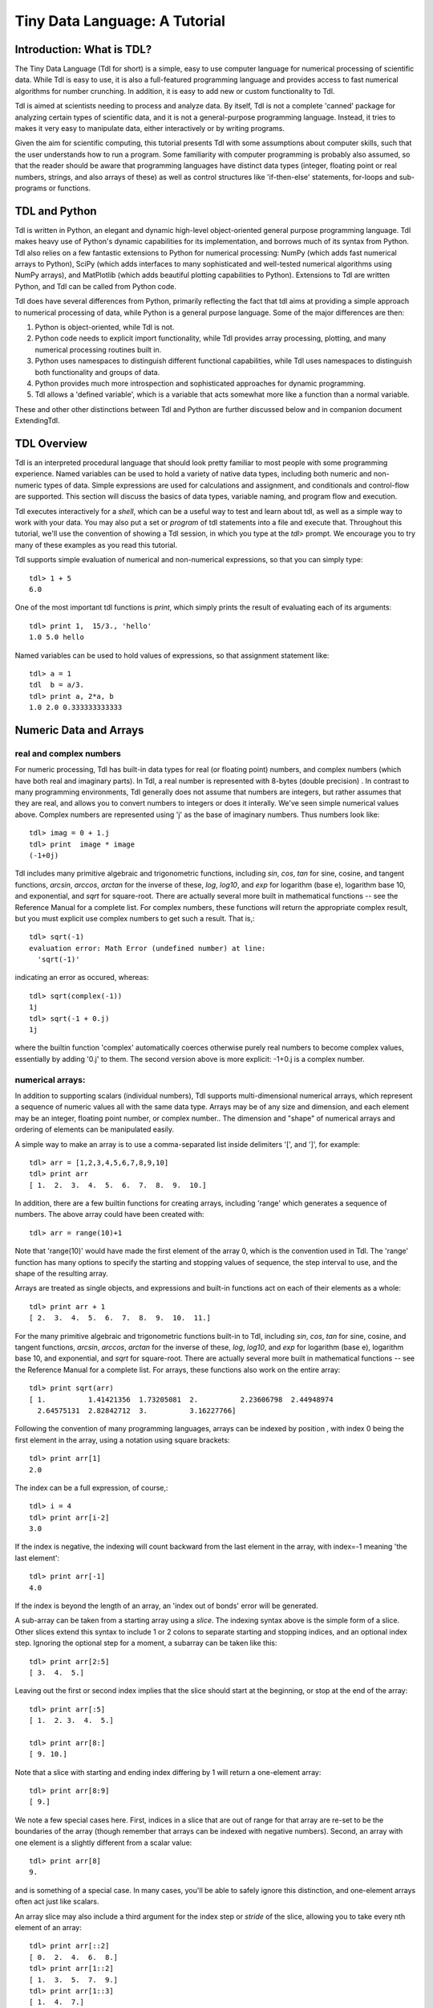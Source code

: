 ==============================
Tiny Data Language: A Tutorial
==============================


Introduction: What is TDL?
--------------------------

The Tiny Data Language (Tdl for short) is a simple, easy to use computer
language for numerical processing of scientific data.  While Tdl is easy to
use, it is also a full-featured programming language and provides access to
fast numerical algorithms for number crunching.  In addition, it is easy to
add new or custom functionality to Tdl.

Tdl is aimed at scientists needing to process and analyze data.  By itself,
Tdl is not a complete 'canned' package for analyzing certain types of
scientific data, and it is not a general-purpose programming language.
Instead, it tries to makes it very easy to manipulate data, either
interactively or by writing programs.

Given the aim for scientific computing, this tutorial presents Tdl with
some assumptions about computer skills, such that the user understands how
to run a program.  Some familiarity with computer programming is probably
also assumed, so that the reader should be aware that programming languages 
have distinct data types (integer, floating point or real numbers, strings,
and also arrays of these) as well as control structures like 'if-then-else'
statements, for-loops and sub-programs or functions.

TDL and Python
--------------

Tdl is written in Python, an elegant and dynamic high-level object-oriented
general purpose programming language.  Tdl makes heavy use of Python's
dynamic capabilities for its implementation, and borrows much of its syntax
from Python.  Tdl also relies on a few fantastic extensions to Python for
numerical processing: NumPy (which adds fast numerical arrays to Python),
SciPy (which adds interfaces to many sophisticated and well-tested
numerical algorithms using NumPy arrays), and MatPlotlib (which adds
beautiful plotting capabilities to Python).  Extensions to Tdl are written
Python, and Tdl can be called from Python code.

Tdl does have several differences from Python, primarily reflecting the
fact that tdl aims at providing a simple approach to numerical processing
of data, while Python is a general purpose language.  Some of the major
differences are then:

#. Python is object-oriented, while Tdl is not.

#. Python code needs to explicit import functionality, while Tdl provides
   array processing, plotting, and many numerical processing routines
   built in.

#. Python uses namespaces to distinguish different functional
   capabilities, while Tdl uses namespaces to distinguish both functionality
   and groups of data.

#. Python provides much more introspection and sophisticated approaches
   for dynamic programming.

#. Tdl allows a 'defined variable', which is a variable that acts
   somewhat more like a function than a normal variable.

These and other other distinctions between Tdl and Python are further
discussed below and in companion document ExtendingTdl.



TDL Overview
------------

Tdl is an interpreted procedural language that should look pretty familiar
to most people with some programming experience.  Named variables can be
used to hold a variety of native data types, including both numeric and
non-numeric types of data. Simple expressions are used for calculations and
assignment, and conditionals and control-flow are supported.  This section
will discuss the basics of data types, variable naming, and program flow
and execution.

Tdl executes interactively for a *shell*, which can be a useful way to test
and learn about tdl, as well as a simple way to work with your data.  You
may also put a set or `program` of tdl statements into a file and execute
that.  Throughout this tutorial, we'll use the convention of showing a Tdl
session, in which you type at the `tdl>` prompt.  We encourage you to try
many of these examples as you read this tutorial.

Tdl supports simple evaluation of numerical and non-numerical expressions,
so that you can simply type::

   tdl> 1 + 5
   6.0 

One of the most important tdl functions is `print`, which simply prints the
result of evaluating each of its arguments::
   
   tdl> print 1,  15/3., 'hello'
   1.0 5.0 hello

Named variables can be used to hold values of expressions, so that
assignment statement like::

   tdl> a = 1
   tdl  b = a/3.
   tdl> print a, 2*a, b
   1.0 2.0 0.333333333333


Numeric Data and Arrays
-----------------------

------------------------
real and complex numbers
------------------------

For numeric processing, Tdl has built-in data types for real (or floating
point) numbers, and complex numbers (which have both real and imaginary
parts).  In Tdl, a real number is represented with 8-bytes (double
precision) .  In contrast to many programming environments, Tdl generally
does not assume that numbers are integers, but rather assumes that they are
real, and allows you to convert numbers to integers or does it interally.
We've seen simple numerical values above.  Complex numbers are represented
using 'j' as the base of imaginary numbers.  Thus numbers look like::

   tdl> imag = 0 + 1.j
   tdl> print  image * image
   (-1+0j)

Tdl includes many primitive algebraic and trigonometric functions,
including `sin`, `cos`, `tan` for sine, cosine, and tangent functions,
`arcsin`, `arccos`, `arctan` for the inverse of these, `log`, `log10`, and
`exp` for logarithm (base e), logarithm base 10, and exponential, and
`sqrt` for square-root.  There are actually several more built in
mathematical functions -- see the Reference Manual for a complete list.
For complex numbers, these functions will return the appropriate complex
result, but you must explicit use complex numbers to get such a result.
That is,::

   tdl> sqrt(-1)
   evaluation error: Math Error (undefined number) at line:
     'sqrt(-1)'

indicating an error as occured, whereas::

   tdl> sqrt(complex(-1))
   1j
   tdl> sqrt(-1 + 0.j)
   1j

where the builtin function 'complex' automatically coerces otherwise purely
real numbers to become complex values, essentially by adding '0.j' to
them.  The second version above is more explicit: -1+0.j is a complex number.

-----------------
numerical arrays:
-----------------

In addition to supporting scalars (individual numbers), Tdl supports
multi-dimensional numerical arrays, which represent a sequence of numeric
values all with the same data type.  Arrays may be of any size and
dimension, and each element may be an integer, floating point number, or
complex number..  The dimension and "shape" of numerical arrays and
ordering of elements can be manipulated easily.  

A simple way to make an array is to use a comma-separated list inside
delimiters '[', and ']', for example::

   tdl> arr = [1,2,3,4,5,6,7,8,9,10]
   tdl> print arr
   [ 1.  2.  3.  4.  5.  6.  7.  8.  9.  10.]

In addition, there are a few builtin functions for creating arrays,
including 'range' which generates a sequence of numbers.  The above array
could have been created with::

   tdl> arr = range(10)+1

Note that 'range(10)' would have made the first element of the array 0,
which is the convention used in Tdl.   The 'range' function has many
options to specify the starting and stopping values of sequence, the step
interval to use, and the shape of the resulting array.

Arrays are treated as single objects, and expressions and built-in
functions act on each of their elements as a whole::
   
   tdl> print arr + 1
   [ 2.  3.  4.  5.  6.  7.  8.  9.  10.  11.]

For the many primitive algebraic and trigonometric functions  built-in
to Tdl, including `sin`, `cos`, `tan` for sine, cosine, and tangent
functions, `arcsin`, `arccos`, `arctan` for the inverse of these, `log`,
`log10`, and `exp` for logarithm (base e), logarithm base 10, and
exponential, and `sqrt` for square-root.  There are actually several more
built in mathematical functions -- see the Reference Manual for a complete
list.  For arrays, these functions also work on the entire array::


   tdl> print sqrt(arr)
   [ 1.          1.41421356  1.73205081  2.          2.23606798  2.44948974
     2.64575131  2.82842712  3.          3.16227766]

Following the convention of many programming languages, arrays can be
indexed by position , with index 0 being the first element in the array,
using a notation using square brackets::

   tdl> print arr[1]
   2.0

The index can be a full expression, of course,::

   tdl> i = 4
   tdl> print arr[i-2]
   3.0
 
If the index is negative, the indexing will count backward from the last
element in the array, with index=-1 meaning 'the last element'::

   tdl> print arr[-1]
   4.0

If the index is beyond the length of an array, an 'index out of bonds'
error will be generated.

A sub-array can be taken from a starting array using a *slice*.  The
indexing syntax above is the simple form of a slice.  Other slices extend
this syntax to include 1 or 2 colons to separate starting and stopping
indices, and an optional index step.  Ignoring the optional step for a
moment, a subarray can be taken like this::

   tdl> print arr[2:5]
   [ 3.  4.  5.]
  
Leaving out the first or second index implies that the slice should start
at the beginning, or stop at the end of the array::

   tdl> print arr[:5]
   [ 1.  2. 3.  4.  5.]

   tdl> print arr[8:]
   [ 9. 10.]

Note that a slice with starting and ending index differing by 1 will return
a one-element array::

   tdl> print arr[8:9]
   [ 9.]

We note a few special cases here.  First, indices in a slice that are out
of range for that array are re-set to be the boundaries of the array
(though remember that arrays can be indexed with negative numbers).
Second, an array with one element is a slightly different from a scalar
value::

   tdl> print arr[8]
   9.

and is something of a special case.  In many cases, you'll be able to
safely ignore this distinction, and one-element arrays often act just like
scalars. 


An array slice may also include a third argument for the index step or
*stride* of the slice, allowing you to take every nth element of an array::

   tdl> print arr[::2]
   [ 0.  2.  4.  6.  8.]
   tdl> print arr[1::2]
   [ 1.  3.  5.  7.  9.]
   tdl> print arr[1::3]
   [ 1.  4.  7.]


--------------------------
multi-dimensional arrays:
--------------------------

Arrays in Tdl can have any number of elements, and can have multiple
dimensions.  The layout of an array (the number of dimensions and the
length of each dimension) is called its *shape*.  The shape of array 
can be specified during array creation (for example, with the range()
function) or modified with the reshape() function.  A literal
multidimensional array uses multiple, nested brackets::

   tdl> md = [[1,2,3,4,5],[6,5,4,3,2],[9,7,5,3,1]]



Non-Numeric Data Types
----------------------

Although it is primarily a language for processing numerical data, Tdl has
a few data types for storing non-numerical data.  Compared to low level
languages like C or Fortran, these data types act as simple data
structures.  As such, these data types are extremly when handling real
data, and in writing programs.


---------
strings
---------


The simplest non-numeric data type is a *string*, which is a sequence of
text characters.  Strings in Tdl are nearly identical to their python
counterpart, and typically specified as literal strings::
    
   tdl> greeting = 'Hello, World'
 
Literal strings can be enclosed either in single quotes or in double
quotes.  There is a difference between single and double quotes, which is
the handling of "escape characters".

Triple-quote strings can span multiple lines, and the newline characters
are preserved.

-----------
lists
-----------

The second non-numeric data type in Tdl is a *list*.  A list is similar to
an array in that it contains a sequence of values.  Unlike an numerical
array, in which all elements must contain the same type of data, a list is
a sequence of values that may be of different types -- numbers, arrays,
strings, other lists, or dictionaries (introduced below). In tdl, a list
looks quite a bit like an array, and the same syntax is used to create
them.  When creating a list, Tdl automatically checks whether it might be
an array and, if so, automatically converts it.  For this reason, the
difference between lists and arrays should be well understood.  As a simple
example:: 

   tdl> mylist = [1,'H', 1.008, 'Hydrogen']

is a list, as it consists of both numbers and strings.  The following are
also lists::

   tdl> list1 = [1,2,3,'a']
   tdl> list2 = [[1,2,3],[5,6,'']]
   tdl> list3 = [[1,2,3,4],[5,6,7,8,9]]

The last one is a list becaues it would not have rows of equal size as an
array.

like arrays, the values contained in a list can be 'indexed' using the
integer position of the element.....
  
List functions (append, etc).


--------------
dictionaries
--------------

Tdl supports a dictionary data type. Like lists, dictionaries are
collections of 

------------------
other data types
------------------

Tdl does actually allow other data types, and essentially any 'Python
object' can be held in a named Tdl variable.  This can be quite useful when
writing extensions.  The drawback is that most of Tdl won't know what to do
with that variable -- you'll have to be careful to use it only in functions
that know what to do with it.  One very common, builtin data type that is
not one of the ones listed above is a 'file handle', ....

------------------


Python notes:  In the above discussion, Tdl shows a few differences with
Python.

#. Python does not distinguish single and double quote strings. Tdl does
   make a distinction between these for how escaped strings are processed.

#. Python has tuples (which are sequences like lists, but that have a
   fixed size.  This is not so much of an issue in non-object-oriented Tdl,
   and so to avoid a 3rd sequence type, Tdl does not have tuples.  In Python,
   tuples are used many places, including string formatting and return values
   from functions.  Tdl uses lists for these functionalities.

#. Python has a strong distinction between 'immutable' types, and allows 
   dictionary keys to be any immutable types.  For simple uses, strings are
   the most common and natural type for dictionary keys, so Tdl just enforces
   this. 



Name Spaces and Groups
----------------------


String Formatting
-----------------




Conditional Statements
----------------------



Program Flow Control
--------------------

For loops

While loops

break, continue


Exceptions and Errors
---------------------

try / except

Builtin Functions
-----------------

Mathematical

Functions about the state of the program

Functions for getting help

User-Defined Functions
----------------------

argument lists

isolated namespace

return values


Defined Variables
------------------




Extending with Python
---------------------




